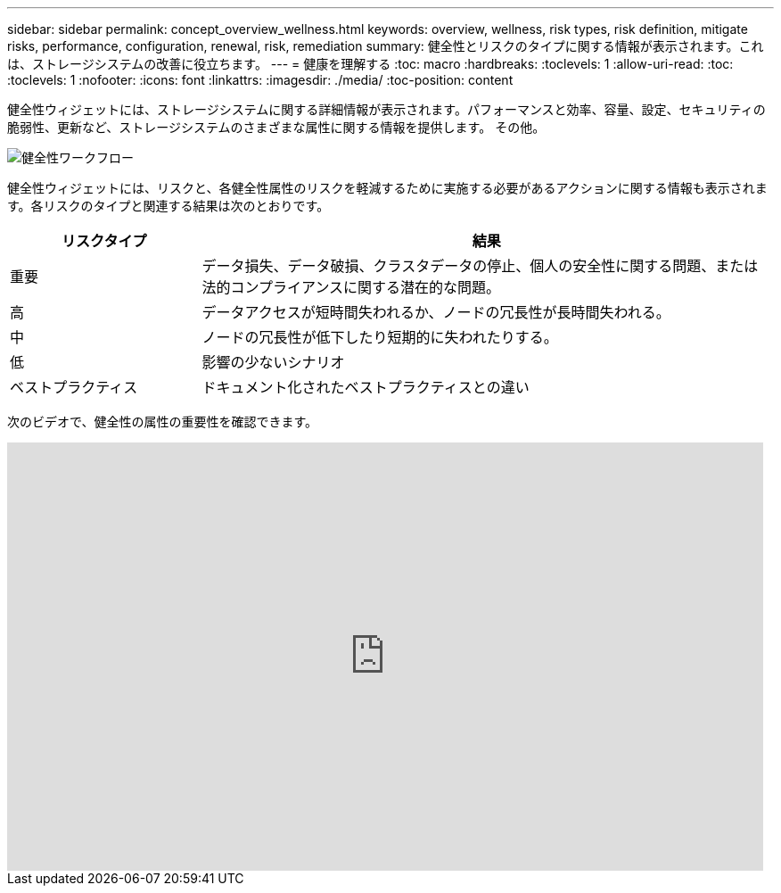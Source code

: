 ---
sidebar: sidebar 
permalink: concept_overview_wellness.html 
keywords: overview, wellness, risk types, risk definition, mitigate risks, performance, configuration, renewal, risk, remediation 
summary: 健全性とリスクのタイプに関する情報が表示されます。これは、ストレージシステムの改善に役立ちます。 
---
= 健康を理解する
:toc: macro
:hardbreaks:
:toclevels: 1
:allow-uri-read: 
:toc: 
:toclevels: 1
:nofooter: 
:icons: font
:linkattrs: 
:imagesdir: ./media/
:toc-position: content


[role="lead"]
健全性ウィジェットには、ストレージシステムに関する詳細情報が表示されます。パフォーマンスと効率、容量、設定、セキュリティの脆弱性、更新など、ストレージシステムのさまざまな属性に関する情報を提供します。 その他。

image:wellness_workflow.png["健全性ワークフロー"]

健全性ウィジェットには、リスクと、各健全性属性のリスクを軽減するために実施する必要があるアクションに関する情報も表示されます。各リスクのタイプと関連する結果は次のとおりです。

[cols="25,75"]
|===
| リスクタイプ | 結果 


| 重要 | データ損失、データ破損、クラスタデータの停止、個人の安全性に関する問題、または法的コンプライアンスに関する潜在的な問題。 


| 高 | データアクセスが短時間失われるか、ノードの冗長性が長時間失われる。 


| 中 | ノードの冗長性が低下したり短期的に失われたりする。 


| 低 | 影響の少ないシナリオ 


| ベストプラクティス | ドキュメント化されたベストプラクティスとの違い 
|===
次のビデオで、健全性の属性の重要性を確認できます。

video::-lTF3oWZB1M[youtube,width=848,height=480]